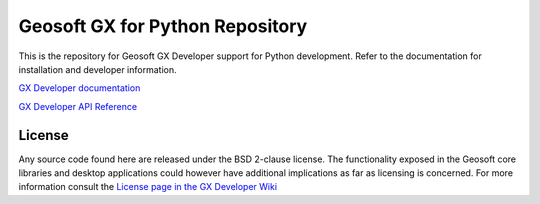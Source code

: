 Geosoft GX for Python Repository
================================

This is the repository for Geosoft GX Developer support for Python development.  Refer to the
documentation for installation and developer information.

`GX Developer documentation <https://geosoftgxdev.atlassian.net/wiki/display/GD/Python+in+GX+Developer>`__

`GX Developer API Reference <https://geosoftinc.github.io/gxpy/9.2/python/index.html>`__

License
-------

Any source code found here are released under the BSD 2-clause license. The functionality exposed in the Geosoft core libraries and desktop applications could however have additional implications as far as licensing is concerned. For more information consult the `License page in the GX Developer Wiki <https://geosoftgxdev.atlassian.net/wiki/spaces/GD/pages/2359406/License>`__

